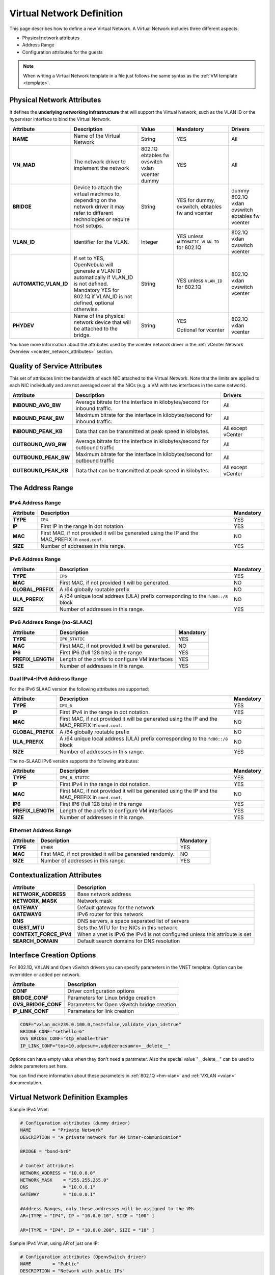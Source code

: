 .. _vnet_template:

================================================================================
Virtual Network Definition
================================================================================

This page describes how to define a new Virtual Network. A Virtual Network includes three different aspects:

* Physical network attributes
* Address Range
* Configuration attributes for the guests

.. note:: When writing a Virtual Network template in a file just follows the same syntax as the :ref:`VM template <template>`.

Physical Network Attributes
================================================================================

It defines the **underlying networking infrastructure** that will support the Virtual Network, such as the VLAN ID or the hypervisor interface to bind the Virtual Network.

+------------------------+--------------------------------------------------+----------+----------------------------------+----------+
|  Attribute             |                   Description                    |  Value   | Mandatory                        | Drivers  |
+========================+==================================================+==========+==================================+==========+
| **NAME**               | Name of the Virtual Network                      | String   | YES                              | All      |
+------------------------+--------------------------------------------------+----------+----------------------------------+----------+
| **VN_MAD**             | The network driver to implement the network      | 802.1Q   | YES                              | All      |
|                        |                                                  | ebtables |                                  |          |
|                        |                                                  | fw       |                                  |          |
|                        |                                                  | ovswitch |                                  |          |
|                        |                                                  | vxlan    |                                  |          |
|                        |                                                  | vcenter  |                                  |          |
|                        |                                                  | dummy    |                                  |          |
+------------------------+--------------------------------------------------+----------+----------------------------------+----------+
| **BRIDGE**             | Device to attach the virtual machines to,        | String   | YES for dummy, ovswitch, ebtables| dummy    |
|                        | depending on the network driver it may refer to  |          | fw and vcenter                   | 802.1Q   |
|                        | different technologies or require host setups.   |          |                                  | vxlan    |
|                        |                                                  |          |                                  | ovswitch |
|                        |                                                  |          |                                  | ebtables |
|                        |                                                  |          |                                  | fw       |
|                        |                                                  |          |                                  | vcenter  |
+------------------------+--------------------------------------------------+----------+----------------------------------+----------+
| **VLAN\_ID**           | Identifier for the VLAN.                         | Integer  | YES unless ``AUTOMATIC_VLAN_ID`` | 802.1Q   |
|                        |                                                  |          | for 802.1Q                       | vxlan    |
|                        |                                                  |          |                                  | ovswitch |
|                        |                                                  |          |                                  | vcenter  |
+------------------------+--------------------------------------------------+----------+----------------------------------+----------+
| **AUTOMATIC_VLAN\_ID** | If set to YES, OpenNebula will generate a VLAN ID| String   | YES unless ``VLAN_ID``           | 802.1Q   |
|                        | automatically if VLAN_ID is not defined.         |          | for 802.1Q                       | vxlan    |
|                        | Mandatory YES for 802.1Q if VLAN_ID is not       |          |                                  | ovswitch |
|                        | defined, optional otherwise.                     |          |                                  | vcenter  |
+------------------------+--------------------------------------------------+----------+----------------------------------+----------+
| **PHYDEV**             | Name of the physical network device that will be | String   | YES                              | 802.1Q   |
|                        | attached to the bridge.                          |          |                                  | vxlan    |
|                        |                                                  |          | Optional for vcenter             | vcenter  |
+------------------------+--------------------------------------------------+----------+----------------------------------+----------+

You have more information about the attributes used by the vcenter network driver in the :ref:`vCenter Network Overview <vcenter_network_attributes>` section.

Quality of Service Attributes
================================================================================

.. _vnet_template_qos:

This set of attributes limit the bandwidth of each NIC attached to the Virtual Network. Note that the limits are applied to each NIC individually and are not averaged over all the NICs (e.g. a VM with two interfaces in the same network).

+----------------------+----------------------------------------------------------------------------+--------------------+
|      Attribute       |                                Description                                 |      Drivers       |
+======================+============================================================================+====================+
| **INBOUND_AVG_BW**   | Average bitrate for the interface in kilobytes/second for inbound traffic. | All                |
+----------------------+----------------------------------------------------------------------------+--------------------+
| **INBOUND_PEAK_BW**  | Maximum bitrate for the interface in kilobytes/second for inbound traffic. | All                |
+----------------------+----------------------------------------------------------------------------+--------------------+
| **INBOUND_PEAK_KB**  | Data that can be transmitted at peak speed in kilobytes.                   | All except vCenter |
+----------------------+----------------------------------------------------------------------------+--------------------+
| **OUTBOUND_AVG_BW**  | Average bitrate for the interface in kilobytes/second for outbound traffic | All                |
+----------------------+----------------------------------------------------------------------------+--------------------+
| **OUTBOUND_PEAK_BW** | Maximum bitrate for the interface in kilobytes/second for outbound traffic | All                |
+----------------------+----------------------------------------------------------------------------+--------------------+
| **OUTBOUND_PEAK_KB** | Data that can be transmitted at peak speed in kilobytes.                   | All except vCenter |
+----------------------+----------------------------------------------------------------------------+--------------------+

The Address Range
================================================================================

.. _vnet_template_ar4:

IPv4 Address Range
--------------------------------------------------------------------------------

+-------------+-----------------------------------------------------+-----------+
| Attribute   |                     Description                     | Mandatory |
+=============+=====================================================+===========+
| **TYPE**    | ``IP4``                                             |  YES      |
+-------------+-----------------------------------------------------+-----------+
| **IP**      | First IP in the range in dot notation.              |  YES      |
+-------------+-----------------------------------------------------+-----------+
| **MAC**     | First MAC, if not provided it will be               |  NO       |
|             | generated using the IP and the MAC_PREFIX in        |           |
|             | ``oned.conf``.                                      |           |
+-------------+-----------------------------------------------------+-----------+
| **SIZE**    | Number of addresses in this range.                  |  YES      |
+-------------+-----------------------------------------------------+-----------+

.. _vnet_template_ar6:

IPv6 Address Range
--------------------------------------------------------------------------------

+-------------------+-----------------------------------------------------+-----------+
| Attribute         |                     Description                     | Mandatory |
+===================+=====================================================+===========+
| **TYPE**          | ``IP6``                                             |  YES      |
+-------------------+-----------------------------------------------------+-----------+
| **MAC**           | First MAC, if not provided it will be generated.    |  NO       |
+-------------------+-----------------------------------------------------+-----------+
| **GLOBAL_PREFIX** | A /64 globally routable prefix                      |  NO       |
+-------------------+-----------------------------------------------------+-----------+
| **ULA_PREFIX**    | A /64 unique local address (ULA)                    |  NO       |
|                   | prefix corresponding to the ``fd00::/8`` block      |           |
+-------------------+-----------------------------------------------------+-----------+
| **SIZE**          | Number of addresses in this range.                  |  YES      |
+-------------------+-----------------------------------------------------+-----------+


.. _vn_template_ar6_nslaac:

IPv6 Address Range (no-SLAAC)
--------------------------------------------------------------------------------

+-------------------+-----------------------------------------------------+-----------+
| Attribute         |                     Description                     | Mandatory |
+===================+=====================================================+===========+
| **TYPE**          | ``IP6_STATIC``                                      |  YES      |
+-------------------+-----------------------------------------------------+-----------+
| **MAC**           | First MAC, if not provided it will be generated.    |  NO       |
+-------------------+-----------------------------------------------------+-----------+
| **IP6**           | First IP6 (full 128 bits) in the range              |  YES      |
+-------------------+-----------------------------------------------------+-----------+
| **PREFIX_LENGTH** | Length of the prefix to configure VM interfaces     |  YES      |
+-------------------+-----------------------------------------------------+-----------+
| **SIZE**          | Number of addresses in this range.                  |  YES      |
+-------------------+-----------------------------------------------------+-----------+

.. _vnet_template_ar46:

Dual IPv4-IPv6 Address Range
--------------------------------------------------------------------------------

For the IPv6 SLAAC version the following attributes are supported:

+-------------------+-----------------------------------------------------+-----------+
| Attribute         |                     Description                     | Mandatory |
+===================+=====================================================+===========+
| **TYPE**          | ``IP4_6``                                           | YES       |
+-------------------+-----------------------------------------------------+-----------+
| **IP**            | First IPv4 in the range in dot notation.            | YES       |
+-------------------+-----------------------------------------------------+-----------+
| **MAC**           | First MAC, if not provided it will be               | NO        |
|                   | generated using the IP and the MAC_PREFIX in        |           |
|                   | ``oned.conf``.                                      |           |
+-------------------+-----------------------------------------------------+-----------+
| **GLOBAL_PREFIX** | A /64 globally routable prefix                      | NO        |
+-------------------+-----------------------------------------------------+-----------+
| **ULA_PREFIX**    | A /64 unique local address (ULA)                    | NO        |
|                   | prefix corresponding to the ``fd00::/8`` block      |           |
+-------------------+-----------------------------------------------------+-----------+
| **SIZE**          | Number of addresses in this range.                  | YES       |
+-------------------+-----------------------------------------------------+-----------+

The no-SLAAC IPv6 version supports the following attributes:

+-------------------+-----------------------------------------------------+-----------+
| Attribute         |                     Description                     | Mandatory |
+===================+=====================================================+===========+
| **TYPE**          | ``IP4_6_STATIC``                                    | YES       |
+-------------------+-----------------------------------------------------+-----------+
| **IP**            | First IPv4 in the range in dot notation.            | YES       |
+-------------------+-----------------------------------------------------+-----------+
| **MAC**           | First MAC, if not provided it will be               | NO        |
|                   | generated using the IP and the MAC_PREFIX in        |           |
|                   | ``oned.conf``.                                      |           |
+-------------------+-----------------------------------------------------+-----------+
| **IP6**           | First IP6 (full 128 bits) in the range              | YES       |
+-------------------+-----------------------------------------------------+-----------+
| **PREFIX_LENGTH** | Length of the prefix to configure VM interfaces     | YES       |
+-------------------+-----------------------------------------------------+-----------+
| **SIZE**          | Number of addresses in this range.                  | YES       |
+-------------------+-----------------------------------------------------+-----------+

.. _vnet_template_eth:

Ethernet Address Range
--------------------------------------------------------------------------------

+-------------------+-----------------------------------------------------+-----------+
| Attribute         |                     Description                     | Mandatory |
+===================+=====================================================+===========+
| **TYPE**          | ``ETHER``                                           | YES       |
+-------------------+-----------------------------------------------------+-----------+
| **MAC**           | First MAC, if not provided it will be               | NO        |
|                   | generated randomly.                                 |           |
+-------------------+-----------------------------------------------------+-----------+
| **SIZE**          | Number of addresses in this range.                  | YES       |
+-------------------+-----------------------------------------------------+-----------+

.. _vnet_template_context:

Contextualization Attributes
================================================================================

+--------------------------+-------------------------------------------------------+
|        Attribute         |                      Description                      |
+==========================+=======================================================+
| **NETWORK\_ADDRESS**     | Base network address                                  |
+--------------------------+-------------------------------------------------------+
| **NETWORK\_MASK**        | Network mask                                          |
+--------------------------+-------------------------------------------------------+
| **GATEWAY**              | Default gateway for the network                       |
+--------------------------+-------------------------------------------------------+
| **GATEWAY6**             | IPv6 router for this network                          |
+--------------------------+-------------------------------------------------------+
| **DNS**                  | DNS servers, a space separated list of servers        |
+--------------------------+-------------------------------------------------------+
| **GUEST_MTU**            | Sets the MTU for the NICs in this network             |
+--------------------------+-------------------------------------------------------+
| **CONTEXT\_FORCE\_IPV4** | When a vnet is IPv6 the IPv4 is not configured unless |
|                          | this attribute is set                                 |
+--------------------------+-------------------------------------------------------+
| **SEARCH_DOMAIN**        | Default search domains for DNS resolution             |
+--------------------------+-------------------------------------------------------+

.. _vnet_template_interface_creation:

Interface Creation Options
================================================================================

For 802.1Q, VXLAN and Open vSwitch drivers you can specify parameters in the VNET template. Option can be overridden or added per network.


+---------------------+--------------------------------------------------+
| Attribute           | Description                                      |
+=====================+==================================================+
| **CONF**            | Driver configuration options                     |
+---------------------+--------------------------------------------------+
| **BRIDGE_CONF**     | Parameters for Linux bridge creation             |
+---------------------+--------------------------------------------------+
| **OVS_BRIDGE_CONF** | Parameters for Open vSwitch bridge creation      |
+---------------------+--------------------------------------------------+
| **IP_LINK_CONF**    | Parameters for link creation                     |
+---------------------+--------------------------------------------------+

.. code::

    CONF="vxlan_mc=239.0.100.0,test=false,validate_vlan_id=true"
    BRIDGE_CONF="sethello=6"
    OVS_BRIDGE_CONF="stp_enable=true"
    IP_LINK_CONF="tos=10,udpcsum=,udp6zerocsumrx=__delete__"

Options can have empty value when they don't need a parameter. Also the special value "__delete__" can be used to delete parameters set here.

You can find more information about these parameters in :ref:`802.1Q <hm-vlan>` and :ref:`VXLAN <vxlan>` documentation.

.. _vnet_template_example:

Virtual Network Definition Examples
================================================================================

Sample IPv4 VNet:

.. code::

    # Configuration attributes (dummy driver)
    NAME        = "Private Network"
    DESCRIPTION = "A private network for VM inter-communication"

    BRIDGE = "bond-br0"

    # Context attributes
    NETWORK_ADDRESS = "10.0.0.0"
    NETWORK_MASK    = "255.255.255.0"
    DNS             = "10.0.0.1"
    GATEWAY         = "10.0.0.1"

    #Address Ranges, only these addresses will be assigned to the VMs
    AR=[TYPE = "IP4", IP = "10.0.0.10", SIZE = "100" ]

    AR=[TYPE = "IP4", IP = "10.0.0.200", SIZE = "10" ]


Sample IPv4 VNet, using AR of just one IP:

.. code::

    # Configuration attributes (OpenvSwitch driver)
    NAME        = "Public"
    DESCRIPTION = "Network with public IPs"

    BRIDGE  = "br1"
    VLAN    = "YES"
    VLAN_ID = 12

    DNS           = "8.8.8.8"
    GATEWAY       = "130.56.23.1"
    LOAD_BALANCER = 130.56.23.2

    AR=[ TYPE = "IP4", IP = "130.56.23.2", SIZE = "1"]
    AR=[ TYPE = "IP4", IP = "130.56.23.34", SIZE = "1"]
    AR=[ TYPE = "IP4", IP = "130.56.23.24", SIZE = "1"]
    AR=[ TYPE = "IP4", IP = "130.56.23.17", MAC= "50:20:20:20:20:21", SIZE = "1"]
    AR=[ TYPE = "IP4", IP = "130.56.23.12", SIZE = "1"]
